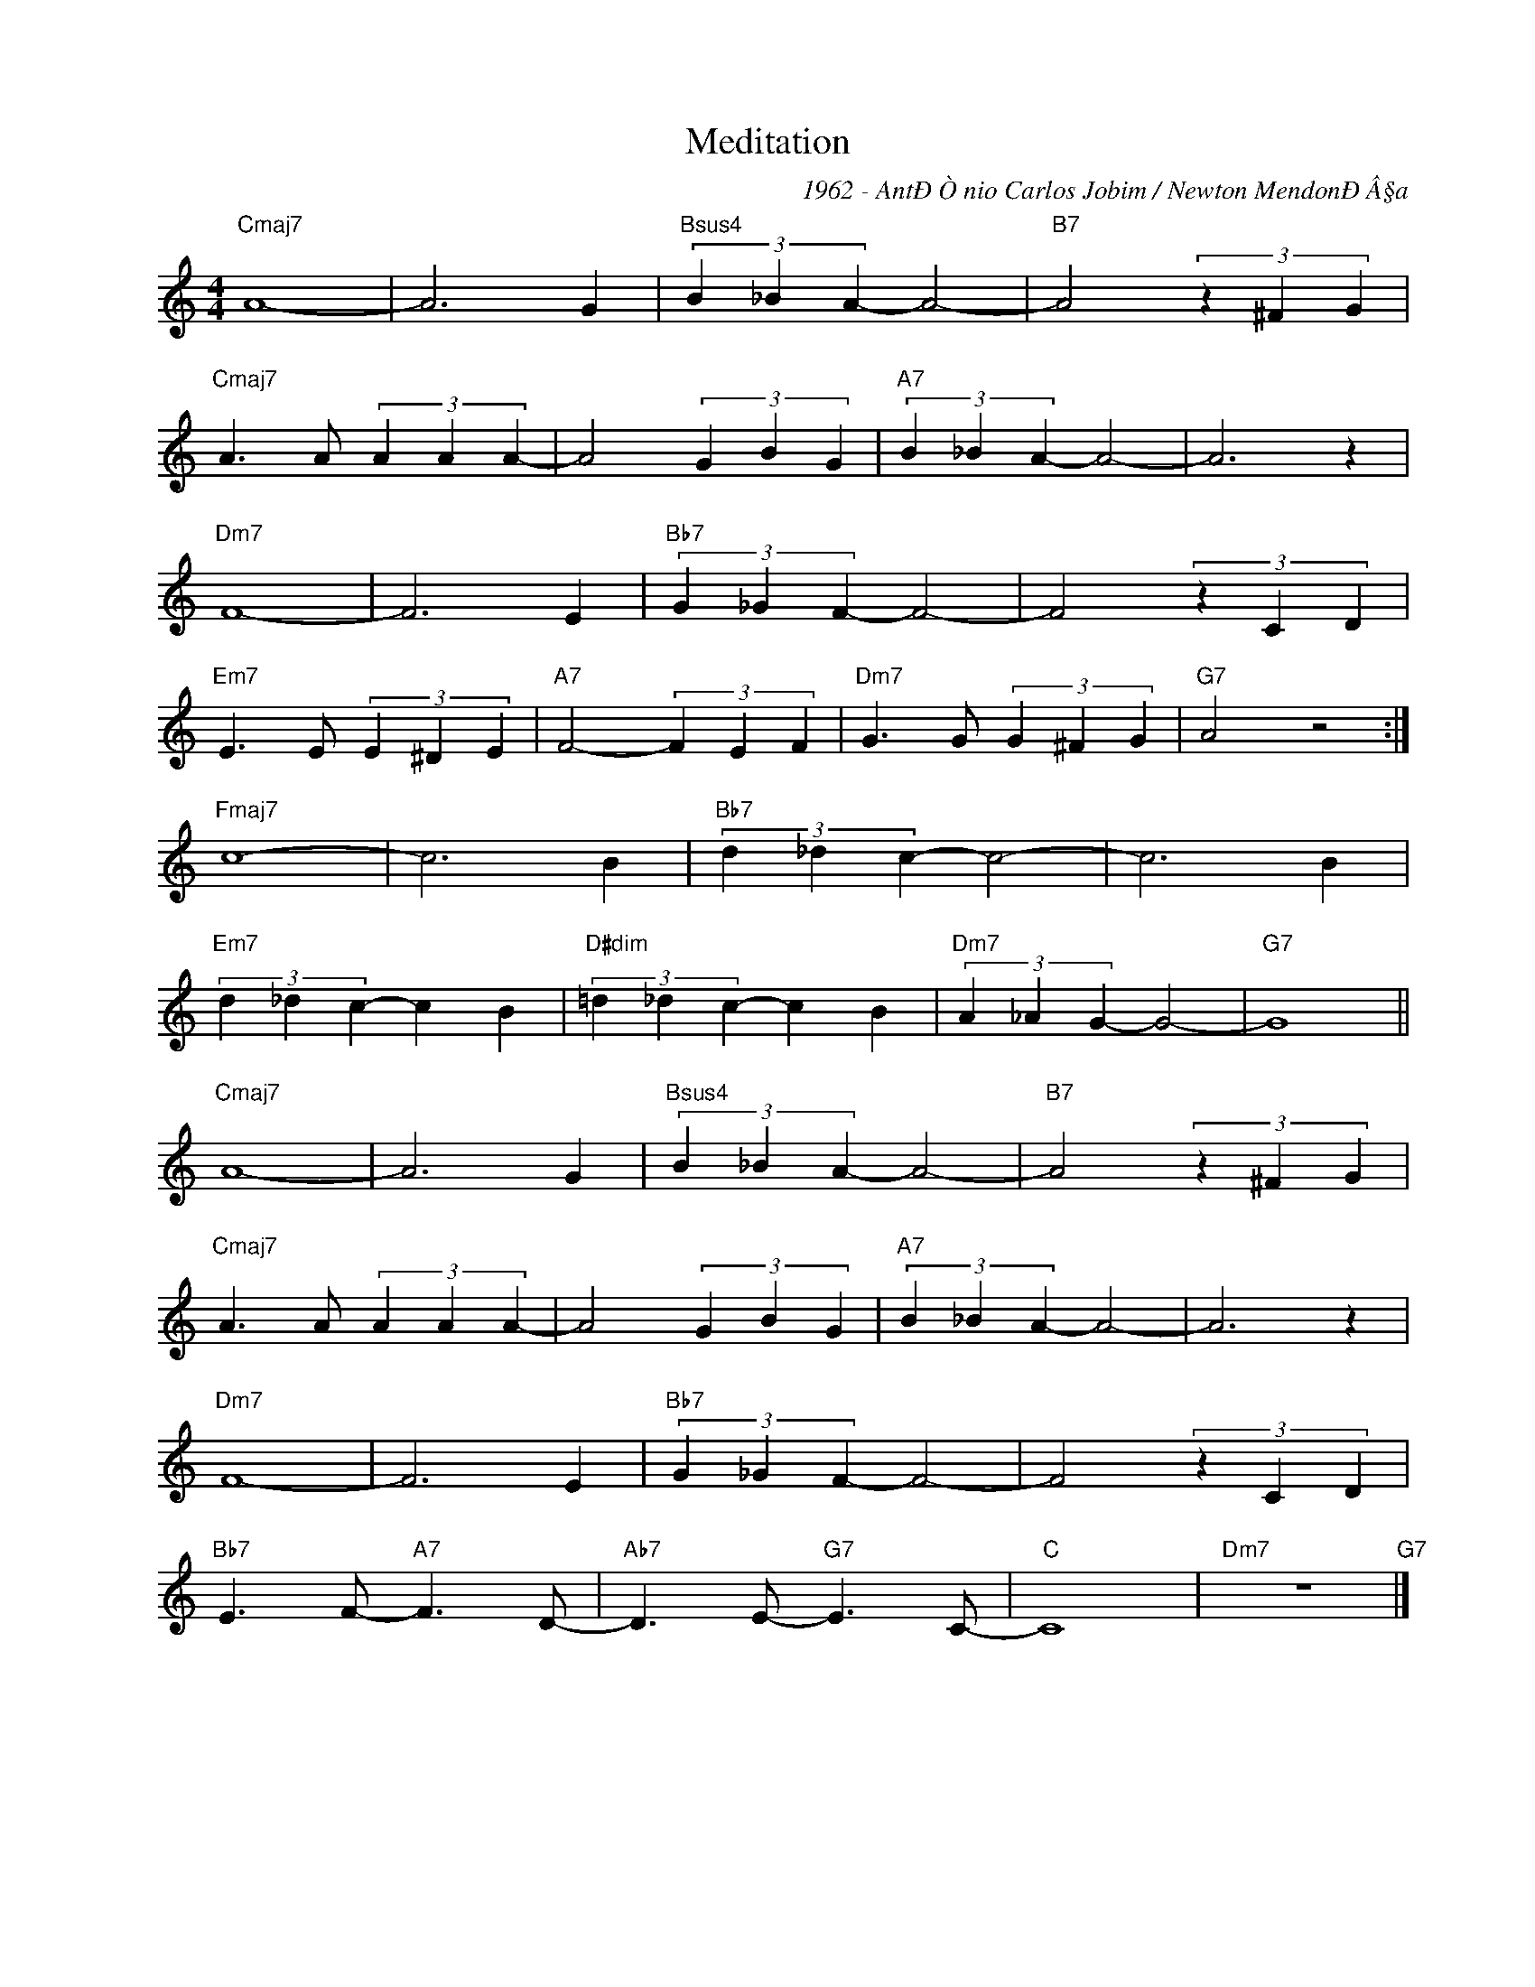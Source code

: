 X:1
T:Meditation
C:1962 - AntÐÒnio Carlos Jobim / Newton MendonÐÂ§a
Z:www.realbook.site
L:1/4
M:4/4
I:linebreak $
K:C
V:1 treble nm=" " snm=" "
V:1
"Cmaj7" A4- | A3 G |"Bsus4" (3B _B A- A2- |"B7" A2 (3z ^F G |$"Cmaj7" A3/2 A/ (3A A A- | %5
 A2 (3G B G |"A7" (3B _B A- A2- | A3 z |$"Dm7" F4- | F3 E |"Bb7" (3G _G F- F2- | F2 (3z C D |$ %12
"Em7" E3/2 E/ (3E ^D E |"A7" F2- (3F E F |"Dm7" G3/2 G/ (3G ^F G |"G7" A2 z2 :|$"Fmaj7" c4- | %17
 c3 B |"Bb7" (3d _d c- c2- | c3 B |$"Em7" (3d _d c- c B |"D#dim" (3=d _d c- c B | %22
"Dm7" (3A _A G- G2- |"G7" G4 ||$"Cmaj7" A4- | A3 G |"Bsus4" (3B _B A- A2- |"B7" A2 (3z ^F G |$ %28
"Cmaj7" A3/2 A/ (3A A A- | A2 (3G B G |"A7" (3B _B A- A2- | A3 z |$"Dm7" F4- | F3 E | %34
"Bb7" (3G _G F- F2- | F2 (3z C D |$"Bb7" E3/2 F/-"A7" F3/2 D/- |"Ab7" D3/2 E/-"G7" E3/2 C/- | %38
"C" C4 |"Dm7" z4"G7" |] %40

